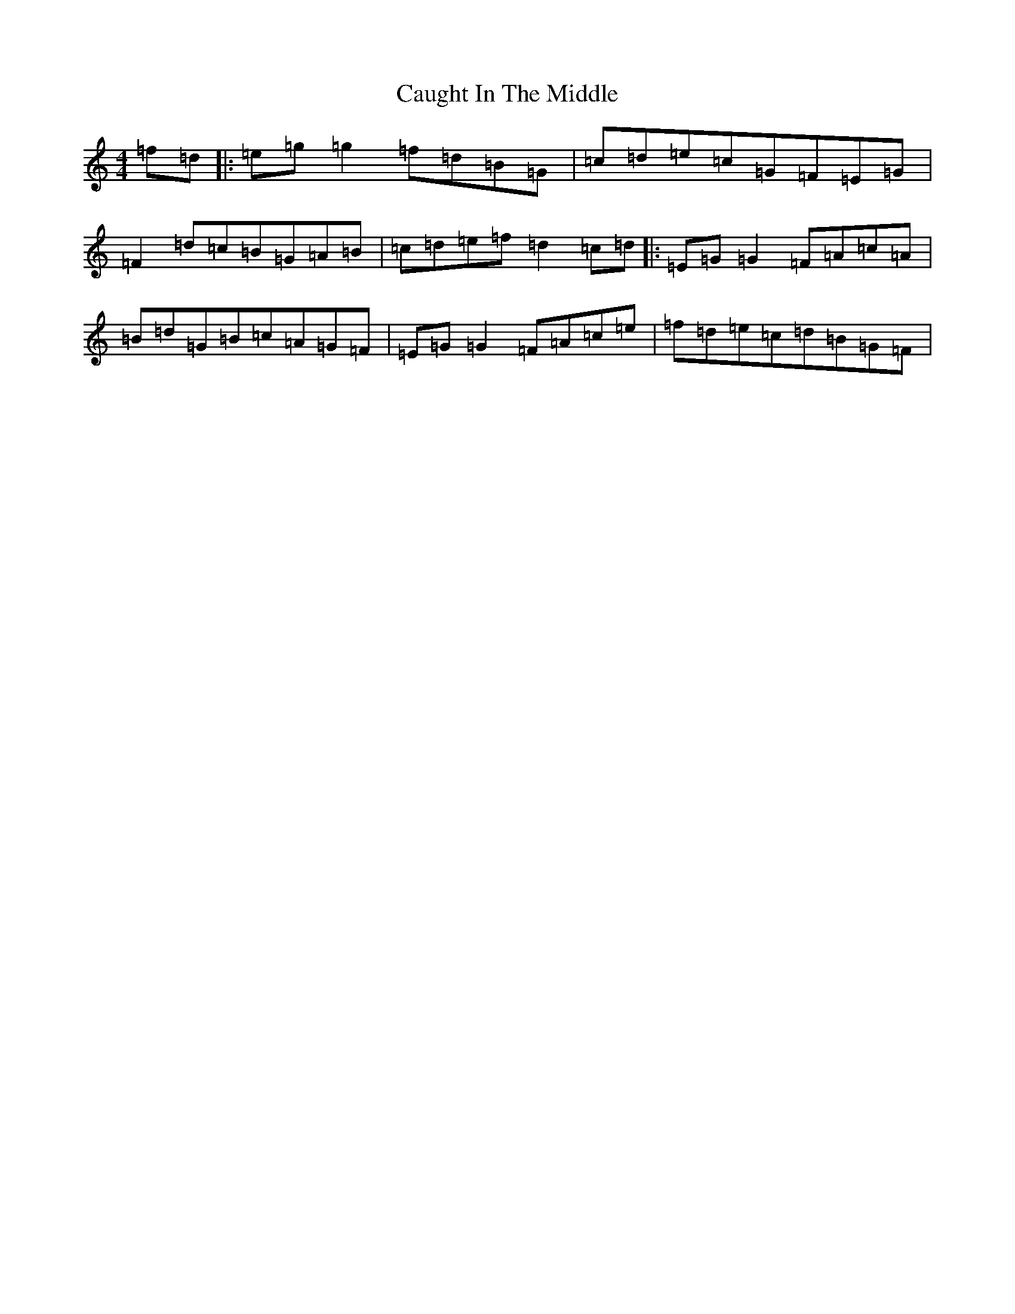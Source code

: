 X: 3411
T: Caught In The Middle
S: https://thesession.org/tunes/3574#setting3574
Z: D Major
R: reel
M:4/4
L:1/8
K: C Major
=f=d|:=e=g=g2=f=d=B=G|=c=d=e=c=G=F=E=G|=F2=d=c=B=G=A=B|=c=d=e=f=d2=c=d|:=E=G=G2=F=A=c=A|=B=d=G=B=c=A=G=F|=E=G=G2=F=A=c=e|=f=d=e=c=d=B=G=F|